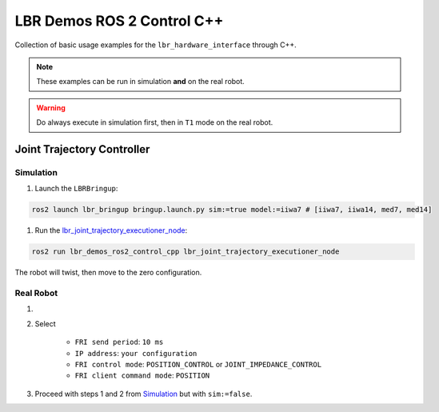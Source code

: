 LBR Demos ROS 2 Control C++
===========================
Collection of basic usage examples for the ``lbr_hardware_interface`` through C++.

.. note::
    These examples can be run in simulation **and** on the real robot.

.. warning::
    Do always execute in simulation first, then in ``T1`` mode on the real robot.

Joint Trajectory Controller
---------------------------
Simulation
~~~~~~~~~~
#. Launch the ``LBRBringup``:

.. code-block:: bash

    ros2 launch lbr_bringup bringup.launch.py sim:=true model:=iiwa7 # [iiwa7, iiwa14, med7, med14]

#. Run the `lbr_joint_trajectory_executioner_node <https://github.com/lbr-stack/lbr_fri_ros2_stack/blob/humble/lbr_demos/lbr_demos_ros2_control_cpp/src/lbr_joint_trajectory_executioner_node.cpp>`_:

.. code-block:: bash

    ros2 run lbr_demos_ros2_control_cpp lbr_joint_trajectory_executioner_node

The robot will twist, then move to the zero configuration.

Real Robot
~~~~~~~~~~
#. .. dropdown:: Launch the ``LBRServer`` application on the ``KUKA smartPAD``

    .. thumbnail:: ../../doc/img/applications_lbr_server.png

#. Select

    - ``FRI send period``: ``10 ms``
    - ``IP address``: ``your configuration``
    - ``FRI control mode``: ``POSITION_CONTROL`` or ``JOINT_IMPEDANCE_CONTROL``
    - ``FRI client command mode``: ``POSITION``
#. Proceed with steps 1 and 2 from `Simulation`_ but with ``sim:=false``.
